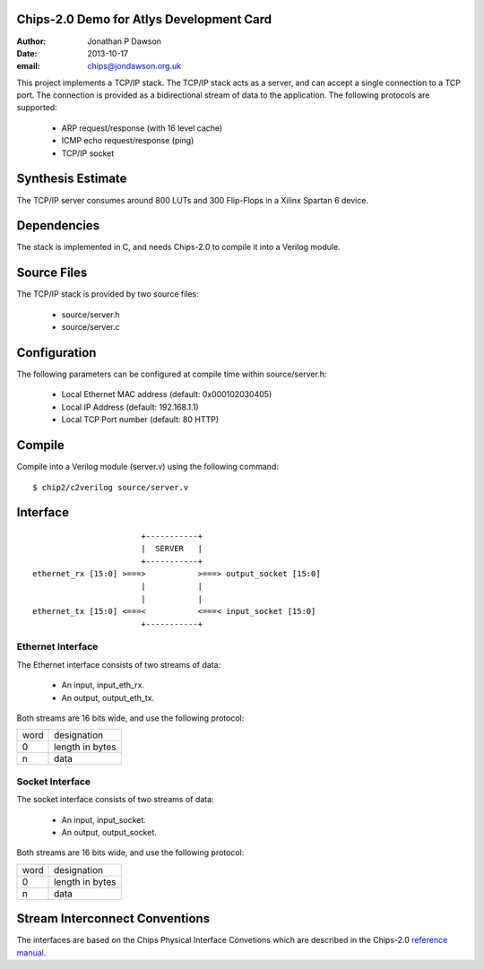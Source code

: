 Chips-2.0 Demo for Atlys Development Card
=========================================

:Author: Jonathan P Dawson
:Date: 2013-10-17
:email: chips@jondawson.org.uk

This project implements a TCP/IP stack. The TCP/IP stack acts as a server, and
can accept a single connection to a TCP port. The connection is provided as a
bidirectional stream of data to the application. The following protocols are supported:

        + ARP request/response (with 16 level cache)
        + ICMP echo request/response (ping)
        + TCP/IP socket

Synthesis Estimate
==================

The TCP/IP server consumes around 800 LUTs and 300 Flip-Flops in a Xilinx Spartan 6 device.


Dependencies
============

The stack is implemented in C, and needs Chips-2.0 to compile it into a Verilog
module.

Source Files
============

The TCP/IP stack is provided by two source files:

        + source/server.h
        + source/server.c

Configuration
=============

The following parameters can be configured at compile time within source/server.h:

        + Local Ethernet MAC address (default: 0x000102030405)
        + Local IP Address (default: 192.168.1.1)
        + Local TCP Port number (default: 80 HTTP)

Compile 
=======

Compile into a Verilog module (server.v) using the following command::

        $ chip2/c2verilog source/server.v

Interface
=========

::

                             +-----------+
                             |  SERVER   |
                             +-----------+
      ethernet_rx [15:0] >===>           >===> output_socket [15:0]
                             |           |
                             |           |
      ethernet_tx [15:0] <===<           <===< input_socket [15:0]
                             +-----------+


Ethernet Interface
------------------

The Ethernet interface consists of two streams of data:

        + An input, input_eth_rx.
        + An output, output_eth_tx.

Both streams are 16 bits wide, and use the following protocol:


+------+-----------------+
| word |   designation   |
+------+-----------------+
|  0   | length in bytes |
+------+-----------------+
|  n   |       data      |
+------+-----------------+


Socket Interface
----------------

The socket interface consists of two streams of data:

        + An input, input_socket.
        + An output, output_socket.

Both streams are 16 bits wide, and use the following protocol:


+------+-----------------+
| word |   designation   |
+------+-----------------+
|  0   | length in bytes |
+------+-----------------+
|  n   |       data      |
+------+-----------------+


Stream Interconnect Conventions
===============================
 
The interfaces are based on the Chips Physical Interface Convetions which are
described in the Chips-2.0 `reference manual
<http://dawsonjon.github.io/Chips-2.0/language_reference/index.html#physical-interface>`_.


